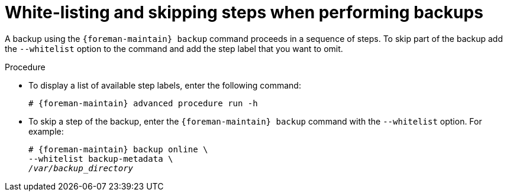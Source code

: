 [id="White_Listing_and_Skipping_Steps_When_Performing_Backups_{context}"]
= White-listing and skipping steps when performing backups

A backup using the `{foreman-maintain} backup` command proceeds in a sequence of steps.
To skip part of the backup add the `--whitelist` option to the command and add the step label that you want to omit.

.Procedure
* To display a list of available step labels, enter the following command:
+
[options="nowrap", subs="+quotes,verbatim,attributes"]
----
# {foreman-maintain} advanced procedure run -h
----
* To skip a step of the backup, enter the `{foreman-maintain} backup` command with the `--whitelist` option.
For example:
+
[options="nowrap", subs="+quotes,verbatim,attributes"]
----
# {foreman-maintain} backup online \
--whitelist backup-metadata \
_/var/backup_directory_
----
